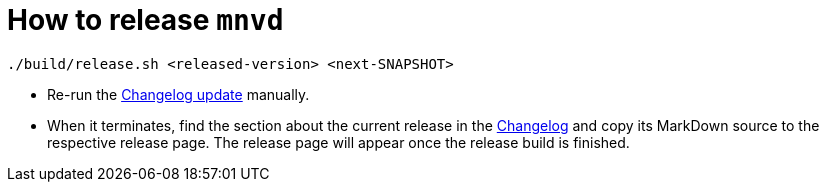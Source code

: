 = How to release `mnvd`

[source,shell]
----
./build/release.sh <released-version> <next-SNAPSHOT>
----

* Re-run the https://github.com/apache/maven-mvnd/actions?query=workflow%3A%22Mvnd+Changelog%22[Changelog update] manually.
* When it terminates, find the section about the current release
  in the https://raw.githubusercontent.com/mvndaemon/mvnd/master/CHANGELOG.md[Changelog] and copy its MarkDown source
  to the respective release page. The release page will appear once the release build is finished.

